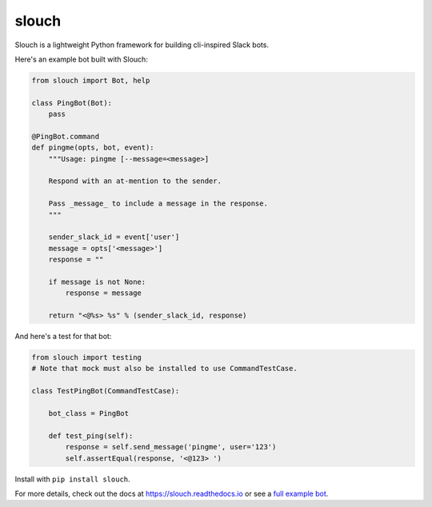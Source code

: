 slouch
======

Slouch is a lightweight Python framework for building cli-inspired Slack bots.

Here's an example bot built with Slouch:

.. code-block:: python

    from slouch import Bot, help

    class PingBot(Bot):
        pass

    @PingBot.command
    def pingme(opts, bot, event):
        """Usage: pingme [--message=<message>]

        Respond with an at-mention to the sender.

        Pass _message_ to include a message in the response.
        """

        sender_slack_id = event['user']
        message = opts['<message>']
        response = ""

        if message is not None:
            response = message

        return "<@%s> %s" % (sender_slack_id, response)

And here's a test for that bot:

.. code-block:: python

    from slouch import testing
    # Note that mock must also be installed to use CommandTestCase.

    class TestPingBot(CommandTestCase):

        bot_class = PingBot

        def test_ping(self):
            response = self.send_message('pingme', user='123')
            self.assertEqual(response, '<@123> ')



Install with ``pip install slouch``.

For more details, check out the docs at https://slouch.readthedocs.io or see a `full example bot <https://github.com/venmo/slouch/blob/master/example.py>`__.
